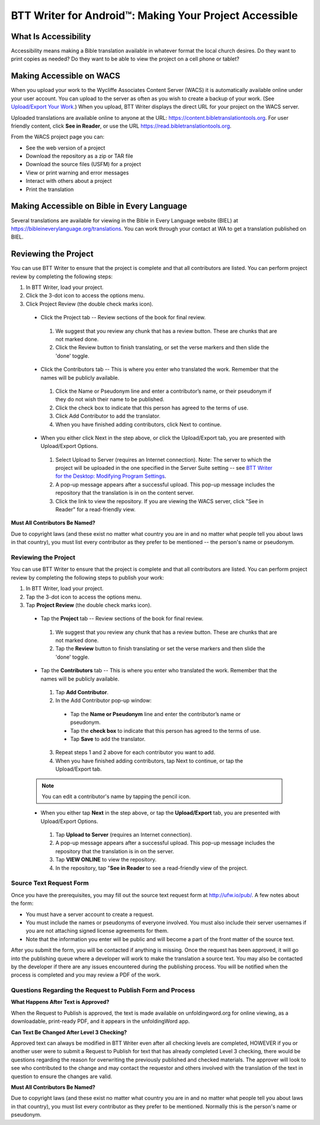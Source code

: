 BTT Writer for Android™: Making Your Project Accessible
==========================================================

.. image:: ../images/BTTwriterAndroid.gif
    :width: 305px
    :align: center
    :height: 245px
    :alt: BTT Writer for Android

What Is Accessibility
---------------------

Accessibility means making a Bible translation available in whatever format the local church desires. Do they want to print copies as needed? Do they want to be able to view the project on a cell phone or tablet? 


Making Accessible on WACS
---------------------------------

When you upload your work to the Wycliffe Associates Content Server (WACS) it is automatically available online under your user account.  You can upload to the server as often as you wish to create a backup of your work. (See `Upload/Export Your Work <https://btt-writer.readthedocs.io/en/latest/dUpload.html>`_.) When you upload, BTT Writer displays the direct URL for your project on the WACS server.

Uploaded translations are available online to anyone at the URL: https://content.bibletranslationtools.org. For user friendly content, click **See in Reader**, or use the URL https://read.bibletranslationtools.org.

From the WACS project page you can:

*	See the web version of a project 

*   Download the repository as a zip or TAR file

*	Download the source files (USFM) for a project

*   View or print warning and error messages

*	Interact with others about a project

*   Print the translation

Making Accessible on Bible in Every Language
---------------------------------------------

Several translations are available for viewing in the Bible in Every Language website (BIEL) at https://bibleineverylanguage.org/translations. You can work through your contact at WA to get a translation published on BIEL.

Reviewing the Project
----------------------------------------

You can use BTT Writer to ensure that the project is complete and that all contributors are listed. You can perform project review by completing the following steps:

1.	In BTT Writer, load your project.

2.	Click the 3-dot icon to access the options menu.

3.	Click Project Review (the double check marks icon).

    *	Click the Project tab -- Review sections of the book for final review. 

      1.	We suggest that you review any chunk that has a review button. These are chunks that are not marked done.

      2.	Click the Review button to finish translating, or set the verse markers and then slide the 'done' toggle.

    *	Click the Contributors tab -- This is where you enter who translated the work. Remember that the names will be publicly available.

      1.	Click the Name or Pseudonym line and enter a contributor’s name, or their pseudonym if they do not wish their name to be published. 
 
      2.	Click the check box to indicate that this person has agreed to the terms of use.
      
      3.    Click Add Contributor to add the translator.
 
      4.    When you have finished adding contributors, click Next to continue.


    •	When you either click Next in the step above, or click the Upload/Export tab, you are presented with Upload/Export Options. 

      1.	Select Upload to Server (requires an Internet connection). Note: The server to which the project will be uploaded in the one specified in the  Server Suite setting -- see `BTT Writer for the Desktop: Modifying Program Settings <https://btt-writer.readthedocs.io/en/latest/dSettings.html>`_.

      2.	A pop-up message appears after a successful upload. This pop-up message includes the repository that the translation is in on the content server. 

      3.	Click the link to view the repository. If you are viewing the WACS server, click "See in Reader" for a read-friendly view.

**Must All Contributors Be Named?**

Due to copyright laws (and these exist no matter what country you are in and no matter what people tell you about laws in that country), you must list every contributor as they prefer to be mentioned -- the person's name or pseudonym.




Reviewing the Project
^^^^^^^^^^^^^^^^^^^^^^

You can use BTT Writer to ensure that the project is complete and that all contributors are listed. You can perform project review by completing the following steps to publish your work:

1.	In BTT Writer, load your project.

2.	Tap the 3-dot icon to access the options menu.

3.	Tap **Project Review** (the double check marks icon).

    *	Tap the **Project** tab -- Review sections of the book for final review. 

      1.	We suggest that you review any chunk that has a review button. These are chunks that are not marked done.

      2.	Tap the **Review** button to finish translating or set the verse markers and then slide the 'done' toggle.

    •	Tap the **Contributors** tab -- This is where you enter who translated the work. Remember that the names will be publicly available.

      1.	Tap **Add Contributor**.
 
      2.	In the Add Contributor pop-up window:

        *	Tap the **Name or Pseudonym** line and enter the contributor’s name or pseudonym.

        *	Tap the **check box** to indicate that this person has agreed to the terms of use.
        
        *	Tap **Save** to add the translator.
 
      3.	Repeat steps 1 and 2 above for each contributor you want to add. 

      4.	When you have finished adding contributors, tap Next to continue, or tap the Upload/Export tab.
      
    .. note:: You can edit a contributor's name by tapping the pencil icon. 

    •	When you either tap **Next** in the step above, or tap the **Upload/Export** tab, you are presented with Upload/Export Options. 

      1.	Tap **Upload to Server** (requires an Internet connection). 

      2.	A pop-up message appears after a successful upload. This pop-up message includes the repository that the translation is in on the server. 

      3.	Tap **VIEW ONLINE** to view the repository. 
      
      4.    In the repository, tap "**See in Reader** to see a read-friendly view of the project.

Source Text Request Form
^^^^^^^^^^^^^^^^^^^^^^^^

Once you have the prerequisites, you may fill out the source text request form at http://ufw.io/pub/. A few notes about the form:

*	You must have a server account to create a request.

*	You must include the names or pseudonyms of everyone involved. You must also include their server usernames if you are not attaching signed license agreements for them.

*	Note that the information you enter will be public and will become a part of the front matter of the source text.

After you submit the form, you will be contacted if anything is missing. Once the request has been approved, it will go into the publishing queue where a developer will work to make the translation a source text. You may also be contacted by the developer if there are any issues encountered during the publishing process. You will be notified when the process is completed and you may review a PDF of the work.

Questions Regarding the Request to Publish Form and Process
^^^^^^^^^^^^^^^^^^^^^^^^^^^^^^^^^^^^^^^^^^^^^^^^^^^^^^^^^^^^^^^

**What Happens After Text is Approved?**

When the Request to Publish is approved, the text is made available on unfoldingword.org for online viewing, as a downloadable, print-ready PDF, and it appears in the unfoldingWord app.

**Can Text Be Changed After Level 3 Checking?**

Approved text can always be modified in BTT Writer even after all checking levels are completed, HOWEVER if you or another user were to submit a Request to Publish for text that has already completed Level 3 checking, there would be questions regarding the reason for overwriting the previously published and checked materials. The approver will look to see who contributed to the change and may contact the requestor and others involved with the translation of the text in question to ensure the changes are valid.

**Must All Contributors Be Named?**

Due to copyright laws (and these exist no matter what country you are in and no matter what people tell you about laws in that country), you must list every contributor as they prefer to be mentioned.  Normally this is the person's name or pseudonym.
